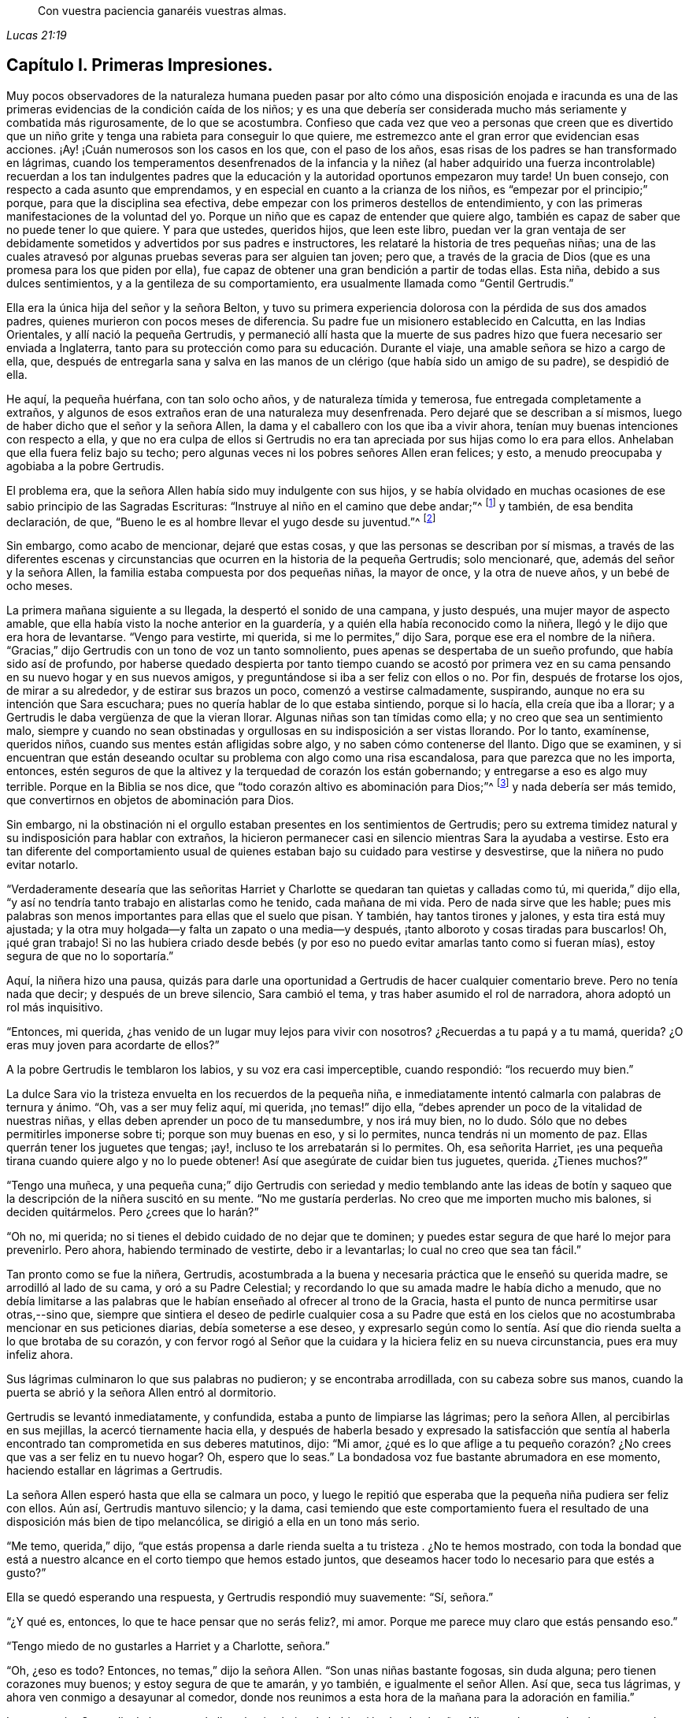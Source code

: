 [quote.epigraph, , Lucas 21:19]
____
Con vuestra paciencia ganaréis vuestras almas.
____

== Capítulo I. Primeras Impresiones.

Muy pocos observadores de la naturaleza humana pueden pasar por alto cómo una disposición
enojada e iracunda es una de las primeras evidencias de la condición caída de los niños;
y es una que debería ser considerada mucho más seriamente y combatida más rigurosamente,
de lo que se acostumbra.
Confieso que cada vez que veo a personas que creen que es divertido
que un niño grite y tenga una rabieta para conseguir lo que quiere,
me estremezco ante el gran error que evidencian esas acciones.
¡Ay! ¡Cuán numerosos son los casos en los que, con el paso de los años,
esas risas de los padres se han transformado en lágrimas,
cuando los temperamentos desenfrenados de la infancia y la niñez (al haber
adquirido una fuerza incontrolable) recuerdan a los tan indulgentes padres
que la educación y la autoridad oportunos empezaron muy tarde!
Un buen consejo, con respecto a cada asunto que emprendamos,
y en especial en cuanto a la crianza de los niños,
es "`empezar por el principio;`" porque, para que la disciplina sea efectiva,
debe empezar con los primeros destellos de entendimiento,
y con las primeras manifestaciones de la voluntad del yo.
Porque un niño que es capaz de entender que quiere algo,
también es capaz de saber que no puede tener lo que quiere.
Y para que ustedes, queridos hijos, que leen este libro,
puedan ver la gran ventaja de ser debidamente sometidos
y advertidos por sus padres e instructores,
les relataré la historia de tres pequeñas niñas;
una de las cuales atravesó por algunas pruebas severas para ser alguien tan joven;
pero que, a través de la gracia de Dios (que es una promesa para los que piden por ella),
fue capaz de obtener una gran bendición a partir de todas ellas.
Esta niña, debido a sus dulces sentimientos, y a la gentileza de su comportamiento,
era usualmente llamada como "`Gentil Gertrudis.`"

Ella era la única hija del señor y la señora Belton,
y tuvo su primera experiencia dolorosa con la pérdida de sus dos amados padres,
quienes murieron con pocos meses de diferencia.
Su padre fue un misionero establecido en Calcutta, en las Indias Orientales,
y allí nació la pequeña Gertrudis,
y permaneció allí hasta que la muerte de sus padres
hizo que fuera necesario ser enviada a Inglaterra,
tanto para su protección como para su educación. Durante el viaje,
una amable señora se hizo a cargo de ella, que,
después de entregarla sana y salva en las manos de
un clérigo (que había sido un amigo de su padre),
se despidió de ella.

He aquí, la pequeña huérfana, con tan solo ocho años, y de naturaleza tímida y temerosa,
fue entregada completamente a extraños,
y algunos de esos extraños eran de una naturaleza muy desenfrenada.
Pero dejaré que se describan a sí mismos,
luego de haber dicho que el señor y la señora Allen,
la dama y el caballero con los que iba a vivir ahora,
tenían muy buenas intenciones con respecto a ella,
y que no era culpa de ellos si Gertrudis no era tan
apreciada por sus hijas como lo era para ellos.
Anhelaban que ella fuera feliz bajo su techo;
pero algunas veces ni los pobres señores Allen eran felices; y esto,
a menudo preocupaba y agobiaba a la pobre Gertrudis.

El problema era, que la señora Allen había sido muy indulgente con sus hijos,
y se había olvidado en muchas ocasiones de ese sabio principio de las Sagradas Escrituras:
"`Instruye al niño en el camino que debe andar;`"^
footnote:[Proverbios 22:6 Reina Valera de Gomez]
y también, de esa bendita declaración, de que,
"`Bueno le es al hombre llevar el yugo desde su juventud.`"^
footnote:[Lamentaciones 3:27]

Sin embargo, como acabo de mencionar, dejaré que estas cosas,
y que las personas se describan por sí mismas,
a través de las diferentes escenas y circunstancias
que ocurren en la historia de la pequeña Gertrudis;
solo mencionaré, que, además del señor y la señora Allen,
la familia estaba compuesta por dos pequeñas niñas, la mayor de once,
y la otra de nueve años, y un bebé de ocho meses.

La primera mañana siguiente a su llegada, la despertó el sonido de una campana,
y justo después, una mujer mayor de aspecto amable,
que ella había visto la noche anterior en la guardería,
y a quién ella había reconocido como la niñera,
llegó y le dijo que era hora de levantarse.
"`Vengo para vestirte, mi querida, si me lo permites,`" dijo Sara,
porque ese era el nombre de la niñera.
"`Gracias,`" dijo Gertrudis con un tono de voz un tanto somnoliento,
pues apenas se despertaba de un sueño profundo, que había sido así de profundo,
por haberse quedado despierta por tanto tiempo cuando se acostó por primera
vez en su cama pensando en su nuevo hogar y en sus nuevos amigos,
y preguntándose si iba a ser feliz con ellos o no.
Por fin, después de frotarse los ojos, de mirar a su alrededor,
y de estirar sus brazos un poco, comenzó a vestirse calmadamente, suspirando,
aunque no era su intención que Sara escuchara;
pues no quería hablar de lo que estaba sintiendo, porque si lo hacía,
ella creía que iba a llorar; y a Gertrudis le daba vergüenza de que la vieran llorar.
Algunas niñas son tan tímidas como ella; y no creo que sea un sentimiento malo,
siempre y cuando no sean obstinadas y orgullosas en su indisposición a ser vistas llorando.
Por lo tanto, examínense, queridos niños, cuando sus mentes están afligidas sobre algo,
y no saben cómo contenerse del llanto.
Digo que se examinen,
y si encuentran que están deseando ocultar su problema con algo como una risa escandalosa,
para que parezca que no les importa, entonces,
estén seguros de que la altivez y la terquedad de corazón los están gobernando;
y entregarse a eso es algo muy terrible.
Porque en la Biblia se nos dice, que "`todo corazón altivo es abominación para Dios;`"^
footnote:[Proverbios 16:5; Salmos 10:3]
y nada debería ser más temido, que convertirnos en objetos de abominación para Dios.

Sin embargo,
ni la obstinación ni el orgullo estaban presentes en los sentimientos de Gertrudis;
pero su extrema timidez natural y su indisposición para hablar con extraños,
la hicieron permanecer casi en silencio mientras Sara la ayudaba a vestirse.
Esto era tan diferente del comportamiento usual de quienes
estaban bajo su cuidado para vestirse y desvestirse,
que la niñera no pudo evitar notarlo.

"`Verdaderamente desearía que las señoritas Harriet y Charlotte
se quedaran tan quietas y calladas como tú,
mi querida,`" dijo ella, "`y así no tendría tanto trabajo en alistarlas como he tenido,
cada mañana de mi vida.
Pero de nada sirve que les hable;
pues mis palabras son menos importantes para ellas que el suelo que pisan.
Y también, hay tantos tirones y jalones, y esta tira está muy ajustada;
y la otra muy holgada--y falta un zapato o una media--y después,
¡tanto alboroto y cosas tiradas para buscarlos!
Oh, ¡qué gran trabajo!
Si no las hubiera criado desde bebés (y por eso no
puedo evitar amarlas tanto como si fueran mías),
estoy segura de que no lo soportaría.`"

Aquí, la niñera hizo una pausa,
quizás para darle una oportunidad a Gertrudis de hacer cualquier comentario breve.
Pero no tenía nada que decir; y después de un breve silencio, Sara cambió el tema,
y tras haber asumido el rol de narradora, ahora adoptó un rol más inquisitivo.

"`Entonces, mi querida, ¿has venido de un lugar muy lejos para vivir con nosotros?
¿Recuerdas a tu papá y a tu mamá, querida?
¿O eras muy joven para acordarte de ellos?`"

A la pobre Gertrudis le temblaron los labios, y su voz era casi imperceptible,
cuando respondió: "`los recuerdo muy bien.`"

La dulce Sara vio la tristeza envuelta en los recuerdos de la pequeña niña,
e inmediatamente intentó calmarla con palabras de ternura y ánimo.
"`Oh, vas a ser muy feliz aquí, mi querida, ¡no temas!`" dijo ella,
"`debes aprender un poco de la vitalidad de nuestras niñas,
y ellas deben aprender un poco de tu mansedumbre, y nos irá muy bien, no lo dudo.
Sólo que no debes permitirles imponerse sobre ti; porque son muy buenas en eso,
y si lo permites, nunca tendrás ni un momento de paz.
Ellas querrán tener los juguetes que tengas; ¡ay!,
incluso te los arrebatarán si lo permites.
Oh, esa señorita Harriet, ¡es una pequeña tirana cuando quiere algo y no lo puede obtener!
Así que asegúrate de cuidar bien tus juguetes, querida.
¿Tienes muchos?`"

"`Tengo una muñeca,
y una pequeña cuna;`" dijo Gertrudis con seriedad y medio temblando ante las
ideas de botín y saqueo que la descripción de la niñera suscitó en su mente.
"`No me gustaría perderlas.
No creo que me importen mucho mis balones, si deciden quitármelos.
Pero ¿crees que lo harán?`"

"`Oh no, mi querida; no si tienes el debido cuidado de no dejar que te dominen;
y puedes estar segura de que haré lo mejor para prevenirlo.
Pero ahora, habiendo terminado de vestirte, debo ir a levantarlas;
lo cual no creo que sea tan fácil.`"

Tan pronto como se fue la niñera, Gertrudis,
acostumbrada a la buena y necesaria práctica que le enseñó su querida madre,
se arrodilló al lado de su cama, y oró a su Padre Celestial;
y recordando lo que su amada madre le había dicho a menudo,
que no debía limitarse a las palabras que le habían
enseñado al ofrecer al trono de la Gracia,
hasta el punto de nunca permitirse usar otras,--sino que,
siempre que sintiera el deseo de pedirle cualquier cosa a su Padre que
está en los cielos que no acostumbraba mencionar en sus peticiones diarias,
debía someterse a ese deseo,
y expresarlo según como lo sentía. Así que dio rienda
suelta a lo que brotaba de su corazón,
y con fervor rogó al Señor que la cuidara y la hiciera feliz en su nueva circunstancia,
pues era muy infeliz ahora.

Sus lágrimas culminaron lo que sus palabras no pudieron; y se encontraba arrodillada,
con su cabeza sobre sus manos,
cuando la puerta se abrió y la señora Allen entró al dormitorio.

Gertrudis se levantó inmediatamente, y confundida,
estaba a punto de limpiarse las lágrimas; pero la señora Allen,
al percibirlas en sus mejillas, la acercó tiernamente hacia ella,
y después de haberla besado y expresado la satisfacción que sentía
al haberla encontrado tan comprometida en sus deberes matutinos,
dijo: "`Mi amor,
¿qué es lo que aflige a tu pequeño corazón? ¿No crees
que vas a ser feliz en tu nuevo hogar?
Oh, espero que lo seas.`"
La bondadosa voz fue bastante abrumadora en ese momento,
haciendo estallar en lágrimas a Gertrudis.

La señora Allen esperó hasta que ella se calmara un poco,
y luego le repitió que esperaba que la pequeña niña pudiera ser feliz con ellos.
Aún así, Gertrudis mantuvo silencio; y la dama,
casi temiendo que este comportamiento fuera el resultado
de una disposición más bien de tipo melancólica,
se dirigió a ella en un tono más serio.

"`Me temo, querida,`" dijo,
"`que estás propensa a darle rienda suelta a tu tristeza . ¿No te hemos mostrado,
con toda la bondad que está a nuestro alcance en el corto tiempo que hemos estado juntos,
que deseamos hacer todo lo necesario para que estés a gusto?`"

Ella se quedó esperando una respuesta, y Gertrudis respondió muy suavemente: "`Sí,
señora.`"

"`¿Y qué es, entonces, lo que te hace pensar que no serás feliz?, mi amor.
Porque me parece muy claro que estás pensando eso.`"

"`Tengo miedo de no gustarles a Harriet y a Charlotte, señora.`"

"`Oh, ¿eso es todo?
Entonces, no temas,`" dijo la señora Allen.
"`Son unas niñas bastante fogosas, sin duda alguna; pero tienen corazones muy buenos;
y estoy segura de que te amarán, y yo también, e igualmente el señor Allen.
Así que, seca tus lágrimas, y ahora ven conmigo a desayunar al comedor,
donde nos reunimos a esta hora de la mañana para la adoración en familia.`"

Luego tomó a Gertrudis de la mano,
y la llevo hacia abajo a la habitación donde el señor Allen
estaba sentado a la mesa con la Biblia ante él,
esperando que llegara el resto de la familia.
Saludó a la pequeña Gertrudis muy cariñosamente,
y le pidió que tomara asiento donde él le señaló,
y luego sonó la campana para llamar a los otros miembros de la familia.

Se oyó entonces un bullicioso zapateo,
y en seguida Harriet y Charlotte llegaron en un gran alboroto al salón,
en compañía de las criadas de la familia.

El señor Allen se dirigió a las niñas con unas cuantas
palabras de desaprobación por haber llegado tan tarde,
que no parecieron ni escuchar ni importarles;
porque toda su atención estaba fija sobre la joven visitante Gertrudis,
cuyo nuevo vestido mañanero les llamó su atención,
y cautivó su atención por un largo rato después de que su papá hubiera comenzado a leer.
Al rato, la señora Allen les indicó con una mirada y con un movimiento de cabeza,
que ella había observado su indebido comportamiento,
ante lo cual ellas se calmaron y aparentaron prestar más atención a lo que acontecía.

La porción de la Escritura que se leyó fue el último capítulo del evangelio de Juan;
y lo que se dijo de ello fue muy fácil de entender,
y Gertrudis se sintió consolada con ello.
El dulce espíritu de amor que se respira a través del lenguaje y la conducta del amado
Redentor hacia el hacia pobre Pedro arrepentido fue resaltado por el señor Allen;
parecía muy deseoso de enfatizar la lección que esta historia era capaz
de impartir a las mentes de los que estaban alrededor de él.

"`¡Cuánta ternura,`" dijo,
"`tiene nuestro piadoso Salvador con todo Su rebaño! ¡Qué buen Pastor,
que no sólo cuida Él mismo de las ovejas y de los corderos,
sino que los pone a cargo de otros,
ordenándoles que sean bondadosos con ellos también!`" "`Porque no piensen
que este mandato que les estoy leyendo fue dado solamente a Pedro.
Fue dado a todas las personas que tienen el poder y la oportunidad
de instruir e influenciar las mentes de sus prójimos.
Especialmente se les da a los padres, y a las cabezas del hogar.
Se me ha dado a mí, en este momento.
Sí, en este momento, me parece escuchar la voz de mi Maestro decirme,
'`¡apacienta Mis ovejas,
apacienta Mis corderos!`' ¿Y cómo los apacentaré? ¿Acaso
la comida externa que está ahora delante de nosotros,
es la que el Señor me ordena que les dé de comer?
No, amigos e hijos,
estoy seguro de que no hay nadie aquí tan ignorante como para suponer
que ese es el alimento del que me veo obligado a proveerles.
Es el pan vivo que desciende de Dios el que se me ha encomendado poner delante de ustedes.
El pan del que se habla en este libro bendito; es decir, Aquel que dice de Sí mismo:
'`Yo soy el pan vivo.`'`"

"`¡Es Él a quien debo presentarles en toda Su hermosa naturaleza!
A Cristo Jesús, el Salvador de los pecadores, muriendo para que puedan vivir.
El Hijo de Dios, hecho Hombre, para enseñarles lo que (como seres humanos) han de sufrir,
hacer y ser.
El Cordero de Dios, llamando a los duros y a los violentos, a aquellos que,
habiéndose perjudicado a sí mismos primero al no controlar
sus temperamentos y negar su obstinada voluntad,
no tardan en causar daño a sus prójimos; llamando a estos para que se acerquen a Él,
porque Él es manso y humilde de corazón, y con Él encontrarán descanso para sus almas.
Él es al que debo predicarles.
Él es al que deben acercarse.`"

"`Pero ahora, queridos hijos,
tal vez no sepan qué significa este '`acercarse a Jesús.`' Bueno,
trataré de explicárselo lo mejor que pueda.
Supongan, (y el buen hombre suspiró, mientras hacía una pequeña pausa,
y hablaba con mucha solemnidad,) supongan, que algunos de nosotros, --ustedes niñas,
por ejemplo, se encuentran angustiadas, con temperamentos muy impetuosos e impulsivos;
quieren algo y no lo pueden obtener; o creen que han sido injustamente tratadas,
y están muy enojadas, deseando vengarse; o quizás algo o lo otro,
las pone en un estado furioso, y en este estado hacen o dicen algo imprudente.
Tal vez se insulten unas a otras; o hagan comentarios maliciosos, o tal vez, (porque ¡ah,
he visto tales cosas!) lo lleven más allá como para
pelearse y pincharse las unas a las otras;
y luego, cuando el episodio de ira haya pasado, y se hayan tranquilizado,
se avergüenzan (y tienen buenas razones para estarlo) de tan vergonzosa conducta,
y desean no haber cedido ante ello, y se prometen nunca más hacer algo parecido.`"

"`Pero,
esto es lo mismo que prometerse a sí mismas que nunca más volverán a comer ni a beber;
porque si ser rudo, impulsivo, e iracundo es parte de su naturaleza,
para ustedes es tan natural decir cosas desagradables,
y pelear y pincharse cada vez que se enfrenten con algo que les desagrade,
como les será tan natural comer y beber la próxima ocasión que tengan hambre.
Su único refugio y camino de ayuda está en obedecer
al llamado del Cordero bendito de Dios,
y acudir a Él en busca de ayuda.
Y es de esta manera que debes ir a Él. Siempre que sientan el pecado
y la humillación por haberse rendido ante una mala inclinación,
y se encuentren avergonzadas de ello,
quédense quietas por un rato y esfuércense por valorar
y amar esos sentimientos buenos de arrepentimiento.
Nunca, nunca, traten de descartarlos porque les parezcan dolorosas o desagradables;
sino que aférrense a ello tanto como puedan, porque provienen de Dios,
y son Sus reprensiones de instrucción que conducen al camino de la vida.
Ahora,
miren esa porción de las Escrituras en donde Jesús invita
a los pecadores a que vengan y aprendan de Él. Aquí está,
se las voy a leer.`"

El señor Allen fue entonces al capítulo 11 de Mateo,
y leyó a partir del versículo 25 hasta el final.

"`Cuando hayan hecho esto,`" continuó, "`traten de pensar en esa expresión,
'`aprended de Mí,
que soy manso y humilde de corazón.`' Traten de pensar
qué espíritu más dulce se describe aquí,
y ¡qué tan hermoso es un corazón manso y humilde!
Todas las cosas realmente hermosas son gentiles, y humildes, y felices, y contentas.
Se encuentran en paz consigo mismos, e inspiran paz a otros.
Cuando vimos a su hermanito ayer, acostado en su cuna,
observando su pequeña mano y sonriendo, y a su modo, hablando y jugando con ella,
les propongo que consideren, ¿qué fue lo que hizo que mamá lo tomara,
y lo apretara contra su corazón, como si lo amara más que nunca?
Y tras haberlo considerado, verán que fue la verdadera belleza del estado inocente,
humilde y contento del corazón,
que el bebé mostró. Hasta el temperamento más feroz se habría calmado,
al menos por un momento, al contemplar al bebé, tan sencillo y serenamente feliz.
Cuánto más, entonces,
se pueden controlar nuestra ira y nuestra fuerte voluntad al contemplar el carácter
manso y humilde de Aquél que fue llamado el santo Hijo Jesús.`"

"`Por lo tanto, acercarse a Jesús es pensar en Él,
leer las descripciones de Su carácter hasta que puedan ver su belleza;
y luego rogarle para que produzca tal amor en sus corazones
por Su dulce y humilde temperamento y Su espíritu inocente,
que tengan hambre y sed de experimentarlos.
Y pueden estar seguras de que no tendrán que esperar mucho tiempo
antes de que sientan un deseo que crece por todo lo que es tierno,
manso y humilde.
Habrá una naturaleza nueva, como una pequeña y encantadora flor,
creciendo en sus corazones.
Y cuando sientan su dulzura, y la cuidadosa atención que requiere,
orarán fervientemente a Dios que la preserve para ustedes,
y que la salve de la bestia salvaje de sus propios sentimientos corruptos y pecaminosos.
Orarán como David, '`Rescata mi alma de sus destrucciones, mi vida de los leones.`'^
footnote:[Salmo 35:17]
Oh, una vez que hayan probado que el Señor es misericordioso, y hermoso, y lleno de amor,
y manso y humilde de corazón, estarán tan temerosas de enojarse, o vengarse,
o dejarse llevar por una emoción fuerte,
como mamá hubiera tenido miedo ayer de poner a su
inocente y sonriente bebé en una guarida de dragones.`"

El señor Allen cerró la biblia, y después de una corta pausa, se arrodilló para orar.
Más de un corazón se unió a sus fervientes súplicas para que un gran derramamiento del
Espíritu de amor y mansedumbre descendiera y vistiera sus almas con paz y humildad;
pero ninguno experimentó una unidad más profunda
en este santo ejercicio que su nueva huésped,
la pequeña Gertrudis.

Casi involuntariamente, en cuanto los criados se retiraron,
ella se acercó suavemente a su silla.
Había algo en él que le recordaba a su querido padre;
y esperaba en su corazón que él la amara,
como estaba segura de que ella lo amaría a él. Ella estaba de pie cerca de él,
temerosa de entrometerse, pero deseando llamar su atención, cuando la mayor de las niñas,
y de pronto la otra también,
la llamaron para ir a correr en el jardín mientras se hacía el té.

Como el tono de sus voces era alto y acelerado,
logró sacar al señor Allen de su silencioso estado de meditación, y al volver su cabeza,
percibió los dulces ojos marrones de Gertrudis que estaban fijos sobre él,
y una pequeña sonrisa en su boca, que parecía decir, "`buen señor,
quiero que me digas unas palabras amables.`"

Al menos,
esto parecía ser la interpretación que él dedujo basada en la expresión de su rostro;
por lo que, tomándole de la mano y acercándola más hacia él, la besó con amor paternal.
"`Bueno, mi pequeña Gertrudis,`" dijo,
"`¿crees que te gustará vivir aquí? Espero que seas muy feliz,
y ten por seguro de que estaremos encantados de tenerte con nosotros.`"

"`Estoy segura de que...`" --luego hizo una pausa,
como si temiera hacer una confesión demasiado arriesgada.

"`¿Estás segura de qué, mi amor?`"
dijo el señor Allen.
"`Estoy segura de que te amaré, señor--me haces recordar a mi querido papá.`"

El señor Allen sonrió, y estaba a punto de decir algo; pero las dos pequeñas niñas,
que durante esta escena habían estado de pie junto a la puerta,
al estar bastante cansadas de esperarla,
fueron a donde ella y tomándola de las manos una por un lado y la otra por el otro,
corrieron con ella hacia el jardín.

"`Ven, quiero que me digas qué juegos te gustan más,`" dijo Harriet, la mayor de las dos.
"`No te voy a dejar que te quedes callada de esa manera tan miserable.
Te mostraremos un poco de diversión, y te animaremos un poco.
¿Puedes subir a un árbol, o saltar una cerca?`"

"`Oh no, no puedo,`" dijo Gertrudis,
encogiéndose y estremeciéndose ante la situación que se le presentaba.
"`Nunca he subido a un árbol en mi vida; y no sé saltar sobre nada.`"

"`Bueno, entonces te enseñaré. Sólo mírame subir a ese viejo árbol morera.
¿Ves lo baja que es esa parte donde se ramifica?
Charlotte y yo nos sentamos a menudo allí. Subiré ahí en un minuto.`"

"`Oh, por favor, no lo hagas,`" dijo Gertrudis,
"`puedes caerte y lastimarte--te rasgarás el vestido,
te--`" Pero sus palabras no fueron escuchadas.
Pronto subieron por unos escalones al pie del árbol, y Harriet habiendo subido,
estaba invitando en voz alta a las otras dos para que la siguieran,
cuando escucharon un llamado invitándolas a desayunar.
Lamentando mucho la brevedad de su diversión, Harriet bajó del árbol de mala gana,
y junto con su hermana y Gertrudis entró a la casa con una parte de su vestido arrastrándose
por el suelo debido a un gran desgarre que se había hecho tras subirse al árbol.
En cuanto a Gertrudis,
se sintió casi como una delincuente por haber sido una espectadora de tales hechos,
temiendo que ocasionaría una fuerte reprimenda por parte
de la señora Allen tan pronto como viera el vestido dañado.
Pero, después de quejarse de que siempre debía esperar a sus hijas,
y que siempre rasgaban sus vestidos y hacían travesuras,
la buena señora no habló más sobre el tema.

